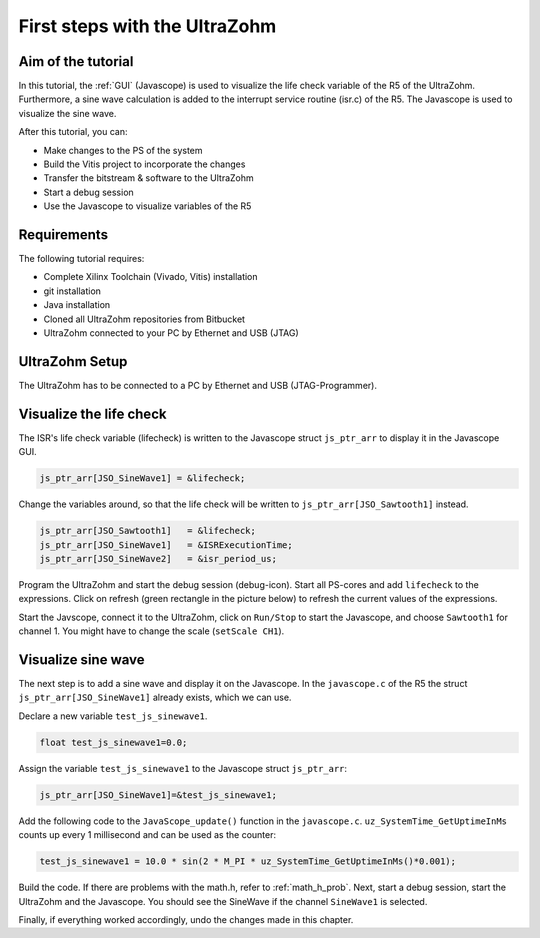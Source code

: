 ==============================
First steps with the UltraZohm
==============================

Aim of the tutorial
*******************

In this tutorial, the :ref:`GUI` (Javascope) is used to visualize the life check variable of the R5 of the UltraZohm. Furthermore, a sine wave calculation is added to the interrupt service routine (isr.c) of the R5. The Javascope is used to visualize the sine wave.

After this tutorial, you can:

- Make changes to the PS of the system
- Build the Vitis project to incorporate the changes
- Transfer the bitstream & software to the UltraZohm
- Start a debug session
- Use the Javascope to visualize variables of the R5

Requirements
************

The following tutorial requires:

- Complete Xilinx Toolchain (Vivado, Vitis) installation
- git installation
- Java installation
- Cloned all UltraZohm repositories from Bitbucket
- UltraZohm connected to your PC by Ethernet and USB (JTAG)


UltraZohm Setup
***************

The UltraZohm has to be connected to a PC by Ethernet and USB (JTAG-Programmer).

.. image:: ./img/physical_setup.jpg

Visualize the life check
************************

The ISR's life check variable (lifecheck) is written to the Javascope struct ``js_ptr_arr`` to display it in the Javascope GUI.

.. code-block:: c

    js_ptr_arr[JSO_SineWave1] = &lifecheck;
    
Change the variables around, so that the life check will be written to ``js_ptr_arr[JSO_Sawtooth1]`` instead.

.. code-block:: c
    
    js_ptr_arr[JSO_Sawtooth1] 	= &lifecheck;
    js_ptr_arr[JSO_SineWave1]   = &ISRExecutionTime;
    js_ptr_arr[JSO_SineWave2]   = &isr_period_us;

Program the UltraZohm and start the debug session (debug-icon).
Start all PS-cores and add ``lifecheck`` to the expressions. Click on refresh (green rectangle in the picture below) to refresh the current values of the expressions. 

.. image:: ./img/1_after_build.png

Start the Javscope, connect it to the UltraZohm, click on ``Run/Stop`` to start the Javascope, and choose ``Sawtooth1`` for channel 1. You might have to change the scale (``setScale CH1``).

.. image:: ./img/3_javascope_lifecheck_sawtooth.png


Visualize sine wave
*******************

The next step is to add a sine wave and display it on the Javascope. In the ``javascope.c`` of the R5 the struct ``js_ptr_arr[JSO_SineWave1]`` already exists, which we can use.  

Declare a new variable ``test_js_sinewave1``.

.. code-block:: c

   float test_js_sinewave1=0.0;
   
Assign the variable ``test_js_sinewave1`` to the Javascope struct ``js_ptr_arr``:

.. code-block:: c

   js_ptr_arr[JSO_SineWave1]=&test_js_sinewave1;

Add the following code to the ``JavaScope_update()`` function in the ``javascope.c``. ``uz_SystemTime_GetUptimeInMs`` counts up every 1 millisecond and can be used as the counter:

.. code-block:: c

   test_js_sinewave1 = 10.0 * sin(2 * M_PI * uz_SystemTime_GetUptimeInMs()*0.001);
   
Build the code. If there are problems with the math.h, refer to :ref:`math_h_prob`.
Next, start a debug session, start the UltraZohm and the Javascope. You should see the SineWave if the channel ``SineWave1`` is selected.

.. image:: ./img/7_sine_wave.png

Finally, if everything worked accordingly, undo the changes made in this chapter. 